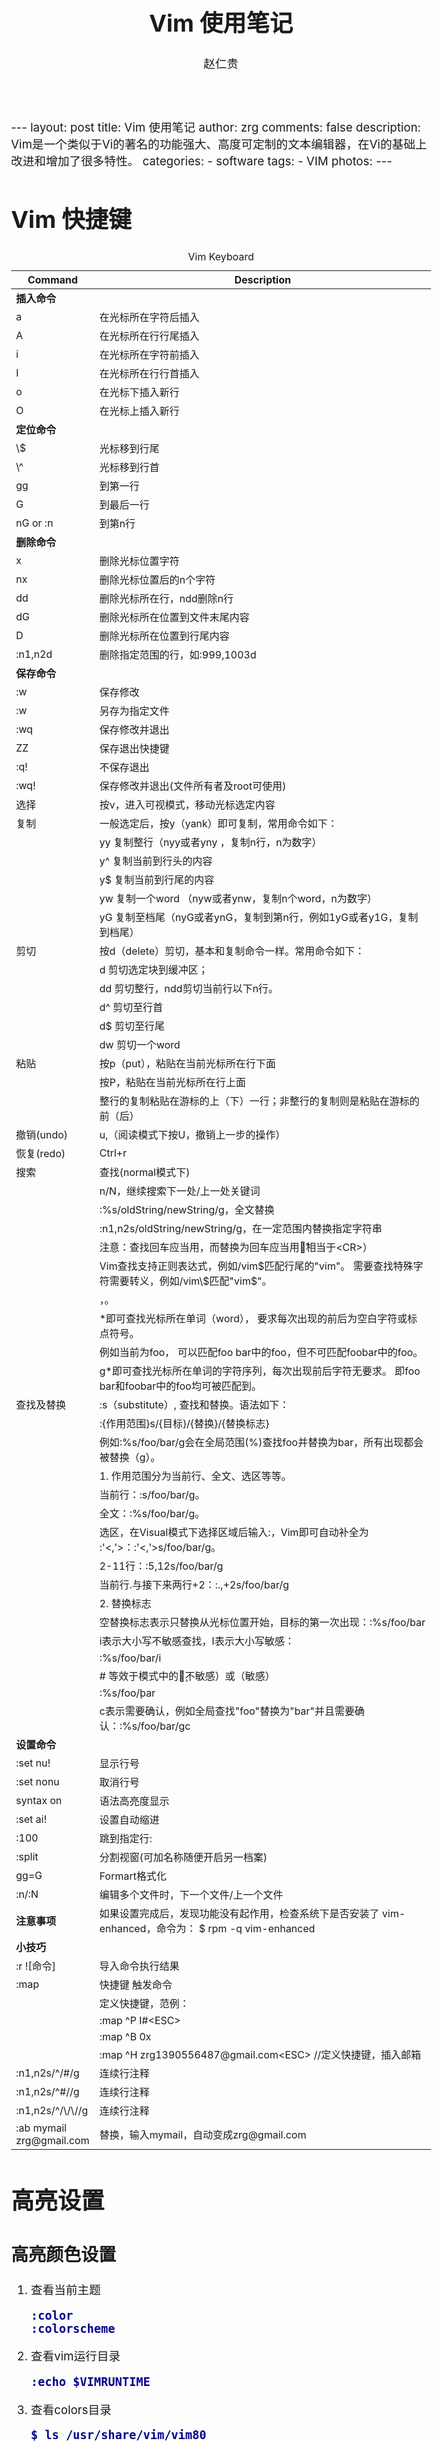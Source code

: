#+TITLE:     Vim 使用笔记
#+AUTHOR:    赵仁贵
#+EMAIL:     zrg1390556487@gmail.com
#+LANGUAGE:  cn
#+OPTIONS:   H:3 num:nil toc:nil \n:nil @:t ::t |:t ^:nil -:t f:t *:t <:t
#+OPTIONS:   TeX:t LaTeX:t skip:nil d:nil todo:t pri:nil tags:not-in-toc
#+INFOJS_OPT: view:plain toc:t ltoc:t mouse:underline buttons:0 path:http://cs2.swfc.edu.cn/org-info-js/org-info.js
#+HTML_HEAD: <link rel="stylesheet" type="text/css" href="http://cs2.swfu.edu.cn/org-info-js/org-manual.css" />
#+HTML_HEAD_EXTRA: <style>body {font-size:14pt} code {font-weight:bold;font-size:100%; color:darkblue}</style>
#+EXPORT_SELECT_TAGS: export
#+EXPORT_EXCLUDE_TAGS: noexport
#+LINK_UP:   
#+LINK_HOME: 
#+XSLT: 

#+BEGIN_EXPORT HTML
---
layout: post
title: Vim 使用笔记
author: zrg
comments: false
description: Vim是一个类似于Vi的著名的功能强大、高度可定制的文本编辑器，在Vi的基础上改进和增加了很多特性。
categories: 
- software
tags:
- VIM
photos:
---
#+END_EXPORT

# (setq org-export-html-use-infojs nil)
# (setq org-export-html-style nil)

* Vim 快捷键
  #+CAPTION: Vim Keyboard
  | Command                  | Description                                                                                           |
  |--------------------------+-------------------------------------------------------------------------------------------------------|
  | <30>                     | <200>                                                                                                 |
  |--------------------------+-------------------------------------------------------------------------------------------------------|
  | *插入命令*               |                                                                                                       |
  | a                        | 在光标所在字符后插入                                                                                  |
  | A                        | 在光标所在行行尾插入                                                                                  |
  | i                        | 在光标所在字符前插入                                                                                  |
  | I                        | 在光标所在行行首插入                                                                                  |
  | o                        | 在光标下插入新行                                                                                      |
  | O                        | 在光标上插入新行                                                                                      |
  | *定位命令*               |                                                                                                       |
  | \$                       | 光标移到行尾                                                                                          |
  | \^                       | 光标移到行首                                                                                          |
  | gg                       | 到第一行                                                                                              |
  | G                        | 到最后一行                                                                                            |
  | nG or :n                 | 到第n行                                                                                               |
  |--------------------------+-------------------------------------------------------------------------------------------------------|
  | *删除命令*               |                                                                                                       |
  | x                        | 删除光标位置字符                                                                                      |
  | nx                       | 删除光标位置后的n个字符                                                                               |
  | dd                       | 删除光标所在行，ndd删除n行                                                                            |
  | dG                       | 删除光标所在位置到文件末尾内容                                                                        |
  | D                        | 删除光标所在位置到行尾内容                                                                            |
  | :n1,n2d                  | 删除指定范围的行，如:999,1003d                                                                        |
  |--------------------------+-------------------------------------------------------------------------------------------------------|
  | *保存命令*               |                                                                                                       |
  | :w                       | 保存修改                                                                                              |
  | :w                       | 另存为指定文件                                                                                        |
  | :wq                      | 保存修改并退出                                                                                        |
  | ZZ                       | 保存退出快捷键                                                                                        |
  | :q!                      | 不保存退出                                                                                            |
  | :wq!                     | 保存修改并退出(文件所有者及root可使用)                                                                |
  |--------------------------+-------------------------------------------------------------------------------------------------------|
  | 选择                     | 按v，进入可视模式，移动光标选定内容                                                                   |
  | 复制                     | 一般选定后，按y（yank）即可复制，常用命令如下：                                                       |
  |                          | yy 复制整行（nyy或者yny ，复制n行，n为数字）                                                          |
  |                          | y^ 复制当前到行头的内容                                                                               |
  |                          | y$ 复制当前到行尾的内容                                                                               |
  |                          | yw 复制一个word （nyw或者ynw，复制n个word，n为数字）                                                  |
  |                          | yG 复制至档尾（nyG或者ynG，复制到第n行，例如1yG或者y1G，复制到档尾）                                  |
  | 剪切                     | 按d（delete）剪切，基本和复制命令一样。常用命令如下：                                                 |
  |                          | d      剪切选定块到缓冲区；                                                                           |
  |                          | dd    剪切整行，ndd剪切当前行以下n行。                                                                |
  |                          | d^    剪切至行首                                                                                      |
  |                          | d$     剪切至行尾                                                                                     |
  |                          | dw    剪切一个word                                                                                    |
  | 粘贴                     | 按p（put），粘贴在当前光标所在行下面                                                                  |
  |                          | 按P，粘贴在当前光标所在行上面                                                                         |
  |                          | 整行的复制粘贴在游标的上（下）一行；非整行的复制则是粘贴在游标的前（后）                              |
  | 撤销(undo)               | u,（阅读模式下按U，撤销上一步的操作）                                                                 |
  | 恢复(redo)               | Ctrl+r                                                                                                |
  |--------------------------+-------------------------------------------------------------------------------------------------------|
  | 搜索                     | 查找(normal模式下)                                                                                    |
  |                          | n/N，继续搜索下一处/上一处关键词                                                                      |
  |                          | :%s/oldString/newString/g，全文替换                                                                   |
  |                          | :n1,n2s/oldString/newString/g，在一定范围内替换指定字符串                                             |
  |                          | 注意：查找回车应当用\n，而替换为回车应当用\r（相当于<CR>）                                            |
  |                          | Vim查找支持正则表达式，例如/vim$匹配行尾的"vim"。 需要查找特殊字符需要转义，例如/vim\$匹配"vim$"。    |
  |                          | \c表示大小写不敏感查找，\C表示大小写敏感查找。                                                        |
  |                          | *即可查找光标所在单词（word）， 要求每次出现的前后为空白字符或标点符号。                              |
  |                          | 例如当前为foo， 可以匹配foo bar中的foo，但不可匹配foobar中的foo。                                     |
  |                          | g*即可查找光标所在单词的字符序列，每次出现前后字符无要求。 即foo bar和foobar中的foo均可被匹配到。     |
  |--------------------------+-------------------------------------------------------------------------------------------------------|
  | 查找及替换               | :s（substitute）, 查找和替换。语法如下：                                                              |
  |                          | :{作用范围}s/{目标}/{替换}/{替换标志}                                                                 |
  |                          | 例如:%s/foo/bar/g会在全局范围(%)查找foo并替换为bar，所有出现都会被替换（g）。                         |
  |                          | 1. 作用范围分为当前行、全文、选区等等。                                                               |
  |                          | 当前行：:s/foo/bar/g。                                                                                |
  |                          | 全文：:%s/foo/bar/g。                                                                                 |
  |                          | 选区，在Visual模式下选择区域后输入:，Vim即可自动补全为 :'<,'>：:'<,'>s/foo/bar/g。                    |
  |                          | 2-11行：:5,12s/foo/bar/g                                                                              |
  |                          | 当前行.与接下来两行+2：:.,+2s/foo/bar/g                                                               |
  |                          | 2. 替换标志                                                                                           |
  |                          | 空替换标志表示只替换从光标位置开始，目标的第一次出现：:%s/foo/bar                                     |
  |                          | i表示大小写不敏感查找，I表示大小写敏感：                                                              |
  |                          | :%s/foo/bar/i                                                                                         |
  |                          | # 等效于模式中的\c（不敏感）或\C（敏感）                                                              |
  |                          | :%s/foo\c/bar                                                                                         |
  |                          | c表示需要确认，例如全局查找"foo"替换为"bar"并且需要确认：:%s/foo/bar/gc                               |
  |--------------------------+-------------------------------------------------------------------------------------------------------|
  | *设置命令*               |                                                                                                       |
  | :set nu!                 | 显示行号                                                                                              |
  | :set nonu                | 取消行号                                                                                              |
  | syntax on                | 语法高亮度显示                                                                                        |
  | :set ai!                 | 设置自动缩进                                                                                          |
  | :100                     | 跳到指定行:                                                                                           |
  | :split                   | 分割视窗(可加名称随便开启另一档案)                                                                    |
  | gg=G                     | Formart格式化                                                                                         |
  | :n/:N                    | 编辑多个文件时，下一个文件/上一个文件                                                                 |
  | *注意事项*               | 如果设置完成后，发现功能没有起作用，检查系统下是否安装了 vim-enhanced，命令为： $ rpm -q vim-enhanced |
  |--------------------------+-------------------------------------------------------------------------------------------------------|
  | *小技巧*                 |                                                                                                       |
  | :r ![命令]               | 导入命令执行结果                                                                                      |
  | :map                     | 快捷键 触发命令                                                                                       |
  |                          | 定义快捷键，范例：                                                                                    |
  |                          | :map ^P I#<ESC>                                                                                       |
  |                          | :map ^B 0x                                                                                            |
  |                          | :map ^H zrg1390556487@gmail.com<ESC> //定义快捷键，插入邮箱                                           |
  | :n1,n2s/^/#/g            | 连续行注释                                                                                            |
  | :n1,n2s/^#//g            | 连续行注释                                                                                            |
  | :n1,n2s/^/\/\//g         | 连续行注释                                                                                            |
  | :ab mymail zrg@gmail.com | 替换，输入mymail，自动变成zrg@gmail.com                                                               |
* 高亮设置
** 高亮颜色设置
1. 查看当前主题 
   : :color 
   : :colorscheme 
2. 查看vim运行目录 
 : :echo $VIMRUNTIME 
3. 查看colors目录 
   : $ ls /usr/share/vim/vim80 
4. 设置颜色主题，查看效果 
   : :colorscheme elflord 
5. 修改颜色主题 
   : $ vim /etc/vim/vimrc 
   : // 添加如下代码 
   #+begin_src shell
   colorscheme elflord 
   #+end_src
   : 或者在 ~/.vimrc 中进行设置：
   #+NAME:.vimrc
   #+BEGIN_SRC shell
   highlight Search ctermbg=yellow ctermfg=black 
   highlight IncSearch ctermbg=black ctermfg=yellow 
   highlight MatchParen cterm=underline ctermbg=NONE ctermfg=NONE
   #+END_SRC
   : 上述配置指定 Search 结果的前景色（foreground）为黑色，背景色（background）为灰色； 渐进搜索的前景色为黑色，背景色为黄色；光标处的字符加下划线。
** 禁用/启用高亮
: // 禁用所有高亮
: :nohighlight 或 :nohl

: //只禁用搜索高亮
: :set nohlsearch
: //下次搜索时，需再次启动搜索高亮
: :set hlsearch
+ 延时禁用
  : 让Vim查找/替换后一段时间自动取消高亮，发生查找时自动开启呢？
  #+NAME:延时禁用
  #+BEGIN_SRC emacs-lisp -n 1
  " 当光标一段时间保持不动了，就禁用高亮
  autocmd cursorhold * set nohlsearch
  " 当输入查找命令时，再启用高亮
  noremap n :set hlsearch<cr>n
  noremap N :set hlsearch<cr>N
  noremap / :set hlsearch<cr>/
  noremap ? :set hlsearch<cr>?
  noremap * *:set hlsearch<cr>
  #+END_SRC
+ 一键禁用
  : 设置快捷键来一键禁用/开启搜索高亮：
  #+NAME:一键禁用
  #+BEGIN_SRC emacs-lisp
  nnoremap <c-h> :call DisableHighlight()<cr>
  function! DisableHighlight()
  	set nohlsearch
  endfunc
  #+END_SRC
  : 希望关闭高亮时只需要按下 Ctrl+H，当发生下次搜索时又会自动启用。
+ 设置生效
  : Notice: 设置完成后，发现功能没有起作用，检查一下系统下是否安装了vim-enhanced包，查询命令为： 
  : $ rpm -q vim-enhanced
* References
+ [[https://harttle.land/2016/08/08/vim-search-in-file.html][在 Vim 中优雅地查找和替换]]
